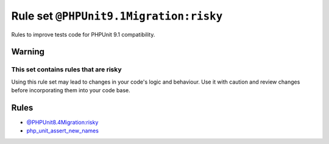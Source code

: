 =======================================
Rule set ``@PHPUnit9.1Migration:risky``
=======================================

Rules to improve tests code for PHPUnit 9.1 compatibility.

Warning
-------

This set contains rules that are risky
~~~~~~~~~~~~~~~~~~~~~~~~~~~~~~~~~~~~~~

Using this rule set may lead to changes in your code's logic and behaviour. Use it with caution and review changes before incorporating them into your code base.

Rules
-----

- `@PHPUnit8.4Migration:risky <./PHPUnit8.4MigrationRisky.rst>`_
- `php_unit_assert_new_names <./../rules/php_unit/php_unit_assert_new_names.rst>`_

